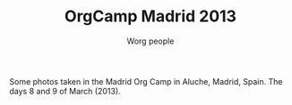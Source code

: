#+STARTUP:    align fold nodlcheck hidestars oddeven lognotestate
#+SEQ_TODO:   TODO(t) INPROGRESS(i) WAITING(w@) | DONE(d) CANCELED(c@)
#+TAGS:       Write(w) Update(u) Fix(f) Check(c)
#+TITLE:      OrgCamp Madrid 2013
#+AUTHOR:     Worg people
#+EMAIL:      davidam AT gnu DOT org
#+LANGUAGE:   en
#+PRIORITIES: A C B
#+CATEGORY:   worg
#+OPTIONS:    H:3 num:nil toc:nil \n:nil ::t |:t ^:t -:t f:t *:t tex:t d:(HIDE) tags:not-in-toc

Some photos taken in the Madrid Org Camp in Aluche, Madrid, Spain. The
days 8 and 9 of March (2013).

#+CAPTION: Banner by David Arroyo, CC by-sa 3.0
#+ATTR_HTML: width="300" style="border:2px solid black;"
[[file:images/orgcamps/madrid/cartel.jpg]]

#+CAPTION: Emacs hackers group in Madrid, CC by-sa 3.0
#+ATTR_HTML: width="300" style="border:2px solid black;"
[[file:images/orgcamps/madrid/grupo.jpg]]

#+CAPTION: Emacs hackers group in Madrid, CC by-sa 3.0
#+ATTR_HTML: width="300" style="border:2px solid black;"
[[file:images/orgcamps/madrid/sala.jpg]]

#+CAPTION: Emacs cup, CC by-sa 3.0
#+ATTR_HTML: width="300" style="border:2px solid black;"
[[file:images/orgcamps/madrid/taza.jpg]]

#+CAPTION: Emacs Saturday, CC by-sa 3.0
#+ATTR_HTML: width="300" style="border:2px solid black;"
[[file:images/orgcamps/madrid/sabado.jpg]]

#+CAPTION: Emacser, CC by-sa 3.0
#+ATTR_HTML: width="300" style="border:2px solid black;"
[[file:images/orgcamps/madrid/emacser.jpg]]

#+CAPTION: John Mac Carthy Rules, CC by-sa 3.0
#+ATTR_HTML: width="300" style="border:2px solid black;"
[[file:images/orgcamps/madrid/jmc-rule.jpg]] 

